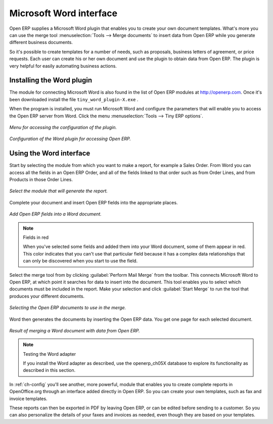 .. index::
   single: Word (Microsoft)


Microsoft Word interface
========================

Open ERP supplies a Microsoft Word plugin that enables you to create your own document templates.
What's more you can use the merge tool :menuselection:`Tools --> Merge documents` to insert data
from Open ERP while you generate different business documents.

So it's possible to create templates for a number of needs, such as proposals, business letters of
agreement, or price requests. Each user can create his or her own document and use the plugin to
obtain data from Open ERP. The plugin is very helpful for easily automating business actions.

Installing the Word plugin
--------------------------

The module for connecting Microsoft Word is also found in the list of Open ERP modules at
http://openerp.com. Once it's been downloaded install the file \ ``tiny_word_plugin-X.exe``\  .

When the program is installed, you must run Microsoft Word and configure the parameters that will
enable you to access the Open ERP server from Word. Click the menu :menuselection:`Tools --> Tiny
ERP options`.


.. figure::  images/word_menu.png
   :align: center

   *Menu for accessing the configuration of the plugin.*

.. figure::  images/word_config.png
   :align: center

   *Configuration of the Word plugin for accessing Open ERP.*

Using the Word interface
------------------------

Start by selecting the module from which you want to make a report, for example a Sales Order. From
Word you can access all the fields in an Open ERP Order, and all of the fields linked to that order
such as from Order Lines, and from Products in those Order Lines.

.. figure::  images/word_module.png
   :align: center

   *Select the module that will generate the report.*

Complete your document and insert Open ERP fields into the appropriate places.

.. figure::  images/word_fields.png
   :align: center
   :scale: 90

   *Add Open ERP fields into a Word document.*

.. note::  Fields in red

	When you've selected some fields and added them into your Word document, some of them appear in
	red.
	This color indicates that you can't use that particular field because it has a complex data
	relationships that can only be discovered when you start to use the field.

Select the merge tool from by clicking :guilabel:`Perform Mail Merge` from the toolbar. This
connects Microsoft Word to Open ERP, at which point it searches for data to insert into the
document. This tool enables you to select which documents must be included in the report. Make your
selection and click :guilabel:`Start Merge` to run the tool that produces your different documents.

.. figure::  images/word_select.png
   :align: center

   *Selecting the Open ERP documents to use in the merge.*

Word then generates the documents by inserting the Open ERP data. You get one page for each
selected document.

.. figure::  images/word_finnish.png
   :align: center

   *Result of merging a Word document with data from Open ERP.*

.. index::
   single: Word adapter

.. note:: Testing the Word adapter

	If you install the Word adapter as described, use the openerp_ch05X database to explore its
	functionality as described in this section.

In :ref:`ch-config` you'll see another, more powerful, module that enables you to create complete reports
in OpenOffice.org through an interface added directly in Open ERP. So you can create your own
templates, such as fax and invoice templates.

These reports can then be exported in PDF by leaving Open ERP, or can be edited before sending to a
customer. So you can also personalize the details of your faxes and invoices as needed, even though
they are based on your templates.

.. Copyright © Open Object Press. All rights reserved.

.. You may take electronic copy of this publication and distribute it if you don't
.. change the content. You can also print a copy to be read by yourself only.

.. We have contracts with different publishers in different countries to sell and
.. distribute paper or electronic based versions of this book (translated or not)
.. in bookstores. This helps to distribute and promote the Open ERP product. It
.. also helps us to create incentives to pay contributors and authors using author
.. rights of these sales.

.. Due to this, grants to translate, modify or sell this book are strictly
.. forbidden, unless Tiny SPRL (representing Open Object Press) gives you a
.. written authorisation for this.

.. Many of the designations used by manufacturers and suppliers to distinguish their
.. products are claimed as trademarks. Where those designations appear in this book,
.. and Open Object Press was aware of a trademark claim, the designations have been
.. printed in initial capitals.

.. While every precaution has been taken in the preparation of this book, the publisher
.. and the authors assume no responsibility for errors or omissions, or for damages
.. resulting from the use of the information contained herein.

.. Published by Open Object Press, Grand Rosière, Belgium

